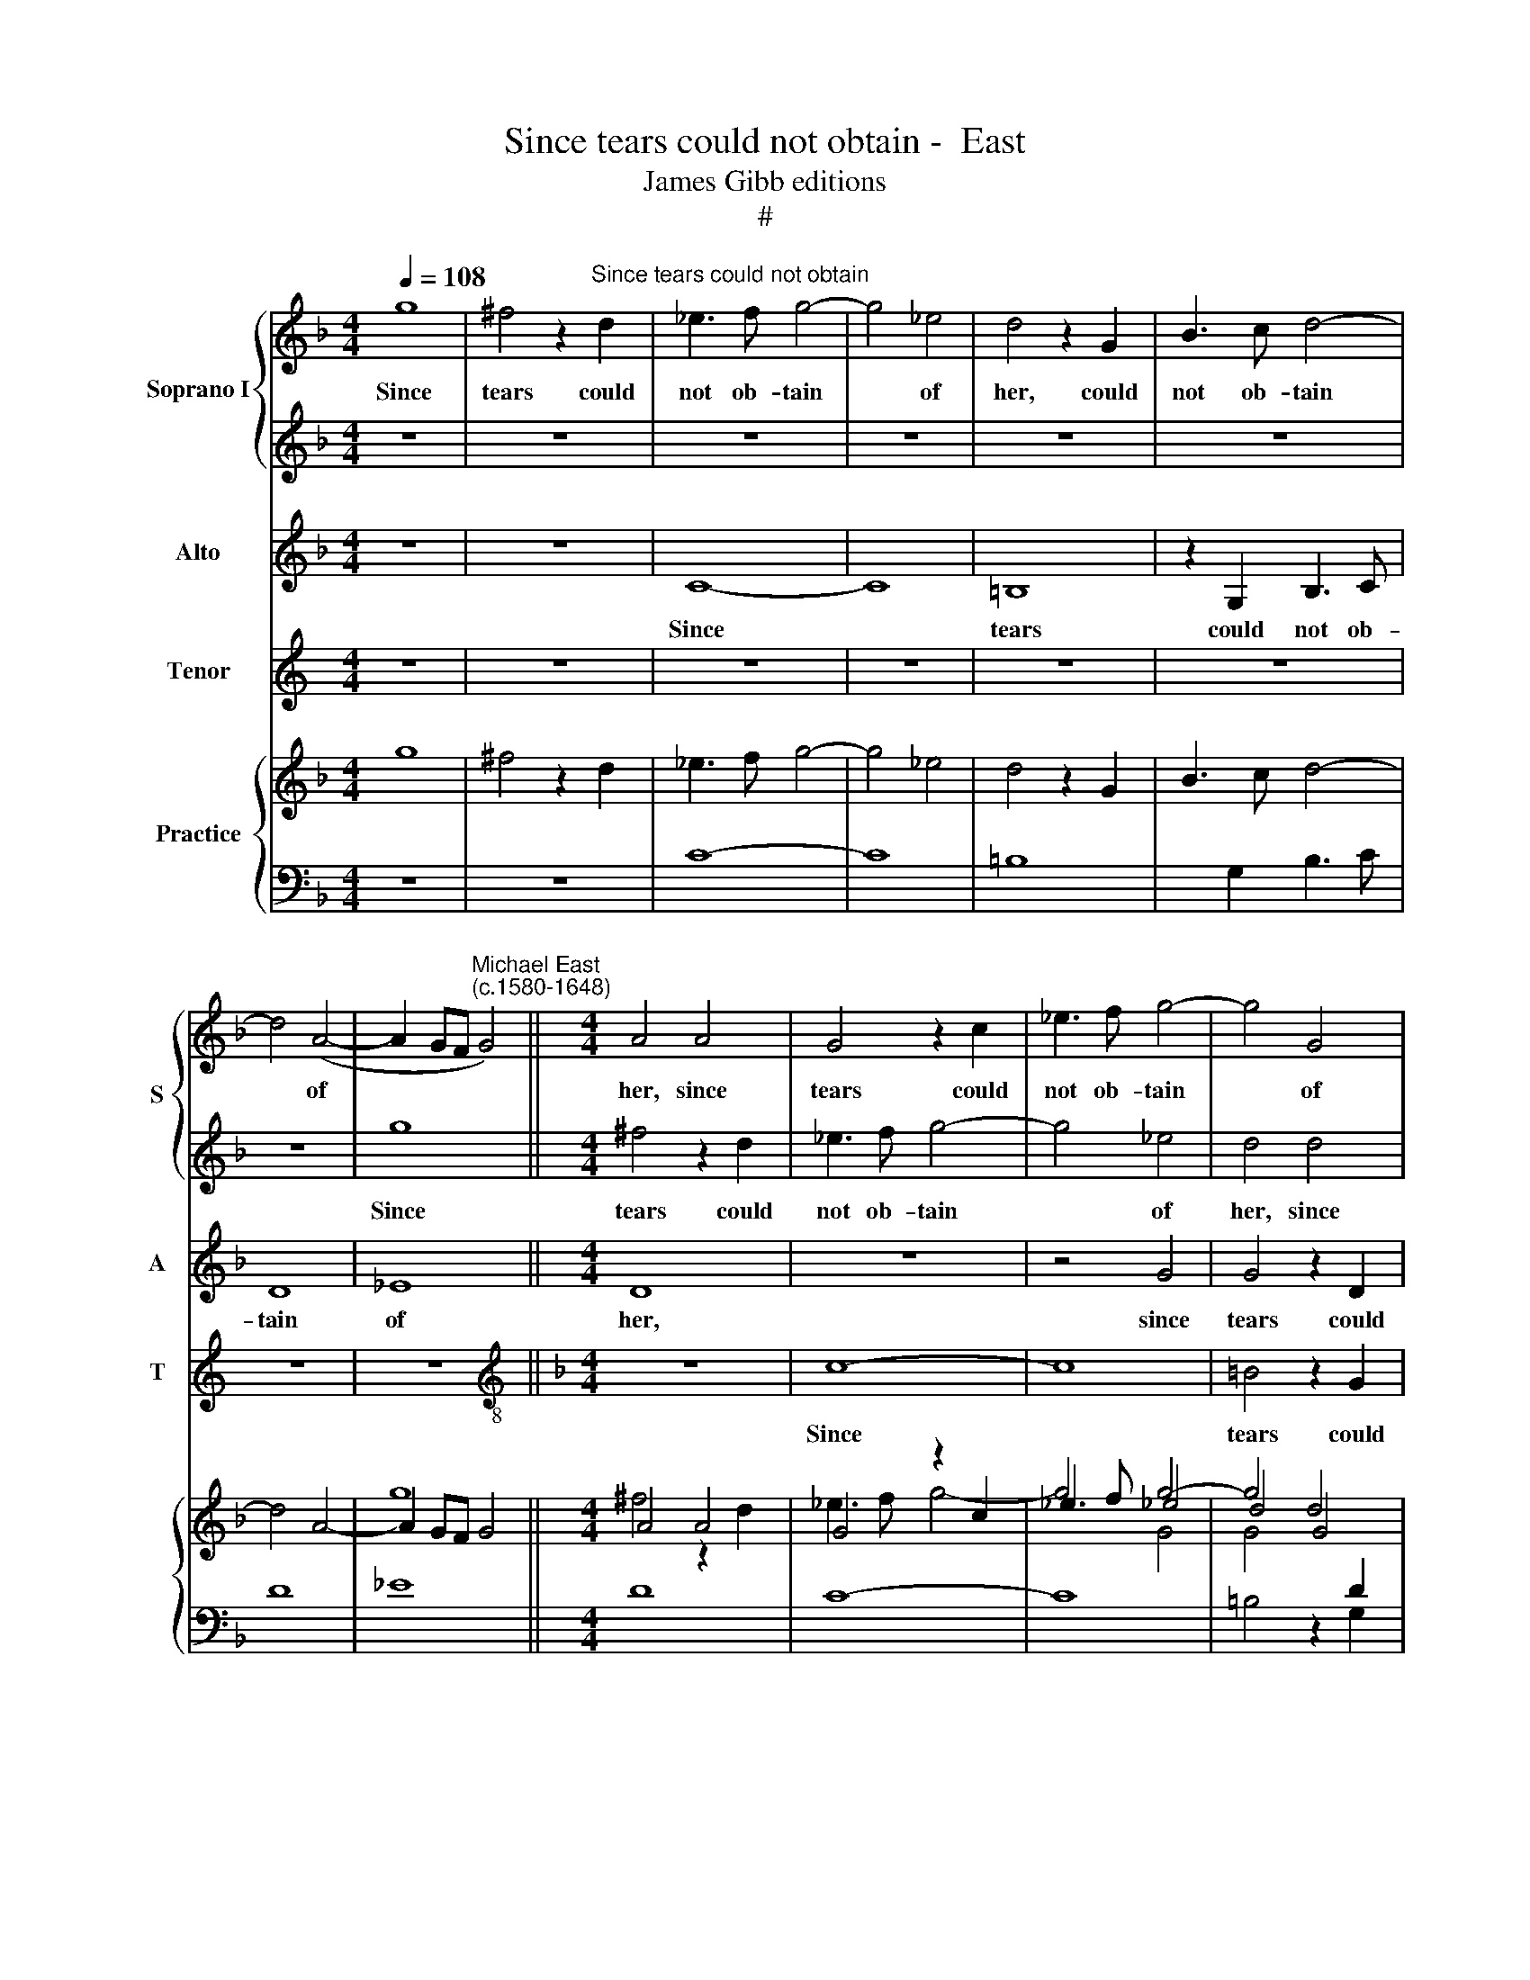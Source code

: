 X:1
T:Since tears could not obtain -  East
T:James Gibb editions
T:#
%%score { 1 | 2 } 3 4 { ( 5 6 7 ) | 8 }
L:1/8
Q:1/4=108
M:4/4
K:F
V:1 treble nm="Soprano I" snm="S"
V:2 treble 
V:3 treble nm="Alto" snm="A"
V:4 treble nm="Tenor" snm="T"
V:5 treble nm="Practice"
V:6 treble 
V:7 treble 
V:8 bass 
V:1
 g8 | ^f4 z2"^Since tears could not obtain" d2 | _e3 f g4- | g4 _e4 | d4 z2 G2 | B3 c d4- | %6
w: Since|tears could|not ob- tain|* of|her, could|not ob- tain|
 d4 (A4- | A2 GF"^Michael East\n(c.1580-1648)" G4) ||[M:4/4] A4 A4 | G4 z2 c2 | _e3 f g4- | g4 G4 | %12
w: * of||her, since|tears could|not ob- tain|* of|
 G8 | z2 _E2 G3 A | B3 B G2 g2 | g3 f _e2 c2 | =B2 c2 c2 B2 | c8 | z4 _e4 | d8 | z4 z2 G2 | %21
w: her,|could not ob-|tain of her some|small com- pas- si-|on, com- pas- si-|on,|since|tears|could|
 B3 c d4- | d4 d4 | d4 z4 | z4 B4 | A4 z2 A2 | B3 c d4- | d4 B4 | A4 z2 d2 | d3 c B2 G2 | %30
w: not ob- tain|* of|her,|since|tears could|not ob- tain|* of|her some|small com- pas- si-|
 ^F2 G2 G2 F2 | G8 | z4 z2 d2 | d2 B2 A3 A | =B8 | z8 | z4 d4 | e4 ^f4 | g8 | z4 g4 | g4 c4 | %41
w: on, com- pas- si-|on,|some|small com- pas- si-|on,||bid|me re-|frain,|de-|spair bid|
 f6 f2 | _e8 | z4 f4 | d4 c4 | B6 B2 | A4 A4 | ^F8 | z8 | z4 g4 | _e8 | z4 d4 | A4 B4 | A6 G2 | %54
w: me re-|frain,|de-|spair bid|me re-|frain sad|tears,||sad|tears,|sad|tears and|la- men-|
 (^F2 G4) F2 | G8- | G8 | d4 c4- | c2 B2 A3 A ||[M:3/2] =B8 z2 d2 |[M:4/4] d4 c2 B2- || %61
w: ta\- * ti-|on,||and la\-|* men- ta- ti-|on, and|though I still|
[M:3/4] B2 A2 B2- | BB B2 A2 ||[M:4/4] G4 ^F4 | z8 ||[M:3/4] z6 |[M:3/4] f4 e2 || %67
w: * did see|* her deep dis-|dain- ing,|||but my|
[M:4/4] d4 c2 B2 ||[M:3/4] A4 =B2 | d4 c2 ||[M:4/4] B4 A2 d2- ||[M:3/4] d2 ^c2 d2 | f4 e2 || %73
w: love still re|main- ing,|but my|love still re\-|* main- ing,|but my|
[M:4/4] d4 c2 B2 ||[M:3/4] A4 =B2 |[Q:1/4=103][Q:1/4=103] d4[Q:1/4=102][Q:1/4=102] c2 || %76
w: love still re-|main- ing,|but my|
[M:4/4][Q:1/4=101][Q:1/4=101] B4[Q:1/4=100][Q:1/4=100] A2[Q:1/4=100][Q:1/4=100] G2 | %77
w: love still re-|
[Q:1/4=99][Q:1/4=99] (^F2[Q:1/4=98][Q:1/4=98] G4[Q:1/4=98][Q:1/4=98] F2) | %78
w: main\- * *|
[Q:1/4=97][Q:1/4=97] G8 |] %79
w: ing.|
V:2
 z8 | z8 | z8 | z8 | z8 | z8 | z8 | g8 ||[M:4/4] ^f4 z2 d2 | _e3 f g4- | g4 _e4 | d4 d4 | c8- | %13
w: |||||||Since|tears could|not ob- tain|* of|her, since|tears,|
 c8 | z8 | z4 z2 g2 | g2 _e2 d3 d | e8 | c8 | =B4 z2 G2 | B3 c d4- | d4 B4 | A4 z2 A2 | B3 c d4- | %24
w: ||some|small com- pas- si-|on,|since|tears could|not ob- tain|* of|her, could|not ob- tain|
 d4 d4 | d8 | z8 | z2 B2 d3 e | f2 d2 d2 B2 | A4 z2 d2 | d2 B2 A3 A | =B4 z2 d2 | d3 c B2 G2 | %33
w: * of|her,||could not ob-|tain of her, of|her some|small com- pas- si-|on, some|small com- pas- si-|
 ^F2 G2 G2 F2 | G8 | z4 d4 | d4 G4 | c6 c2 | B4 _e4 | _e4 d4 | G8 | z8 | z4 g4 | g4 d4 | f8 | d8 | %46
w: on, com- pas- si-|on,|de-|spair bid|me re-|frain, bid|me re-|frain,||de-|spair bid|me|re-|
 d8 | z4 A4 | ^F8 | G8 | G4 c4 | A8 | z8 | d4 c4- | c2 B2 A3 A | G4 c4 | =B4 d4 | f6 c2 | d6 d2 || %59
w: frain|sad|tears,|sad|tears, sad|tears||and la-|* men- ta- ti-|on, sad|tears and|la- men-|ta- ti-|
[M:3/2] d8 z2 f2 |[M:4/4] f3 f f2 d2 ||[M:3/4] c4 d2 | d4 d2 ||[M:4/4] d4 d4 | z2 d2 c2 A2 || %65
w: on, and|though I still did|see her|deep dis-|dain- ing,|yet left I|
[M:3/4] B4 A2 |[M:3/4] d4 c2 ||[M:4/4] B4 A2 G2- ||[M:3/4] G2 ^F2 G2 | =f4 e2 ||[M:4/4] d4 c2 B2 || %71
w: weep- ing,|but my|love still re-|* main- ing,|but my|love still re-|
[M:3/4] A4 A2 | d4 c2 ||[M:4/4] B4 A2 G2- ||[M:3/4] G2 ^F2 G2 | =f4 e2 ||[M:4/4] d4 c2 B2 | %77
w: main- ing,|but my|love still re\-|* main- ing,|but my|love still re-|
 (A2 G2 A4) | =B8 |] %79
w: main\- * *|ing.|
V:3
 z8 | z8 | C8- | C8 | =B,8 | z2 G,2 B,3 C | D8 | _E8 ||[M:4/4] D8 | z8 | z4 G4 | G4 z2 D2 | %12
w: ||Since||tears|could not ob-|tain|of|her,||since|tears could|
 _E3 F G4- | G4 _E4 | D2 G2 G2 _E2 | D3 D G2 G2 | G6 G2 | G8 | z8 | z8 | F8- | F8 | ^F4 z2 D2 | %23
w: not ob- tain|* of|her some small com-|pas- si- on, com-|pas- si-|on,|||since||tears could|
 G3 A B4- | B4 G4 | D8- | D8 | D8 | z4 z2 G2 | ^F4 G4 | D6 D2 | G2 d2 d2 B2 | A3 A G2 D2 | D6 D2 | %34
w: not ob- tain|* of|her|||some|small com-|pas- si-|on, some small com-|pas- si- on, com-|pas- si-|
 D4 G4 | G4 D4 | B8 | A8 | G8- | G8 | z4 G4 | A4 =B4 | c8 | G4 B4- | B4 A4 | G6 G2 | ^F8 | z4 D4 | %48
w: on, de-|spair bid|me|re-|frain,||bid|me re-|frain,|de- spair|* bid|me re-|frain|sad|
 D8- | D8 | z4 A4 | ^F8 | z4 G4 | F6 _E2 | D6 D2 | D4 _E4 | D4 B4 | A6 G2 | (^F2 G4) F2 || %59
w: tears,||sad|tears|and|la- men-|ta- ti-|on, sad|tears and|la- men-|ta\- * ti-|
[M:3/2] G8 z2 B2 |[M:4/4] F3 F F2 F2 ||[M:3/4] F4 F2 | G4 A2 ||[M:4/4] B4 A4 | z2 D2 E2 ^F2 || %65
w: on, and|though I still did|see her|deep dis-|dain- ing,|yet left I|
[M:3/4] G4 D2 |[M:3/4] A4 A2 ||[M:4/4] F4 F2 D2 ||[M:3/4] D4 D2- | D2 A2 A2 ||[M:4/4] F4 A2 G2 || %71
w: weep- ing,|but my|love still re-|main- ing,|* but my|love still re-|
[M:3/4] E4 ^F2 | A4 A2 ||[M:4/4] F4 F2 D2 ||[M:3/4] D4 D2- | D2 A2 A2 ||[M:4/4] F4 F2 D2 | D8 | %78
w: main- ing,|but my|love still re-|main- ing,|* but my|love still re-|main-|
 D8 |] %79
w: ing.|
V:4
[K:C] z8 | z8 | z8 | z8 | z8 | z8 | z8 | z8 ||[K:F][M:4/4][K:treble-8] z8 | c8- | c8 | =B4 z2 G2 | %12
w: |||||||||Since||tears could|
 c3 d _e4- | e4 c4 | G4 z2 c2 | =B4 c4 | G6 G2 | C8 | z4 c4 | G8 | z8 | z8 | z8 | B8- | B8 | %25
w: not ob- tain|* of|her some|small com-|pas- si-|on,|since|tears,||||since||
 ^F4 z2 D2 | G3 A B4- | B4 G4 | D4 z4 | z8 | z8 | z4 z2 G2 | ^F4 G4 | D6 D2 | G8- | G8 | z8 | z8 | %38
w: tears could|not ob- tain|* of|her|||some|small com-|pas- si-|on,||||
 z4 c4 | c4 G4 | _e8 | d8 | c8 | z4 B4 | B4 F4 | G6 G2 | D8- | D8 | z4 e4 | =B8 | c8 | d8 | z8 | %53
w: de-|spair bid|me|re-|frain,|de-|spair bid|me re-|frain||sad|tears,|sad|tears,||
 z8 | z4 d4 | =B4 c4 | G4 G4 | F6 _E2 | D6 D2 ||[M:3/2] G8 z2 B2 |[M:4/4][K:treble-8] B3 B A2 B2 || %61
w: |sad|tears, sad|tears and|la- men-|\-ta- ti-|on, and|though I still did|
[M:3/4] F4 B2 | G4 ^F2 ||[M:4/4] G4 d4 | z8 ||[M:3/4] z6 |[M:3/4][K:treble-8] d4 A2 || %67
w: see her|sharp dis-|dain- ing,|||but my|
[M:4/4] B4 F2 G2 ||[M:3/4] D4 G2 | d4 A2 ||[M:4/4] B4 F2 G2 ||[M:3/4] A4 D2 | d4 A2 || %73
w: love still re-|main- ing,|but my|love still re-|main- ing,|but my|
[M:4/4] B4 F2 G2 ||[M:3/4] D4 G2 | d4 A2 ||[M:4/4] B4 F2 G2 | D8 | G8 |] %79
w: love still re-|main- ing,|but my|love still re-|main-|ing.|
V:5
 g8 | ^f4 z2 d2 | _e3 f g4- | g4 _e4 | d4 z2 G2 | B3 c d4- | d4 A4- | A2 GF G4 ||[M:4/4] A4 A4 | %9
 G4 z2 c2 | _e3 f g4- | g4 G4 | G8 | z2 _E2 G3 A | B3 B G2 g2 | g3 f _e2 c2 | =B2 c2 c2 B2 | c8 | %18
 z4 _e4 | d8 | x4 x2 G2 | B3 c d4- | d4 d4 | d4 x4 | x4 B4 | A4 z2 A2 | B3 c d4- | d4 B4 | %28
 A4 x2 d2 | d3 c B2 G2 | ^F2 G2 G2 F2 | G8 | x4 x2 d2 | d2 B2 A3 A | =B8 | x8 | x4 d4 | e4 ^f4 | %38
 g8 | x4 g4 | g4 c4 | f6 f2 | _e8 | x4 f4 | d4 c4 | B6 B2 | A4 A4 | ^F8 | x8 | z4 g4 | _e8 | %51
 z4 d4 | A4 B4 | A6 G2 | ^F2 G4 F2 | G8- | G8 | d4 c4- | c2 B2 A3 A ||[M:3/2] =B8 z2 d2 | %60
[M:4/4] d3 d c2 B2- ||[M:3/4] B2 A2 B2- | BB B2 A2 ||[M:4/4] G4 ^F4 | x8 ||[M:3/4] x6 | %66
[M:3/4] f4 e2 ||[M:4/4] d4 c2 B2 ||[M:3/4] A4 =B2 | d4 c2 ||[M:4/4] B4 A2 d2- ||[M:3/4] d2 ^c2 d2 | %72
 f4 e2 ||[M:4/4] d4 c2 B2 ||[M:3/4] A4 =B2 | d4 c2 ||[M:4/4] B4 A2 G2 | ^F2 G4 F2 | G8 |] %79
V:6
 x8 | x8 | x8 | x8 | x8 | x8 | x8 | g8 ||[M:4/4] ^f4 z2 d2 | _e3 f g4- | g4 _e4 | d4 d4 | c8- | %13
 c8 | x8 | x6 g2 | g2 _e2 d3 d | e8 | c8 | =B4 z2 G2 | B3 c d4- | d4 B4 | A4 x2 A2 | B3 c d4- | %24
 d4 d4 | d8 | x8 | z2 B2 d3 e | f2 d2 d2 B2 | A4 x2 d2 | d2 B2 A3 A | =B2- B2 x2 d2 | d3 c B2 G2 | %33
 ^F2 G2 G2 F2 | G8 | x4 d4 | d4 G4 | c6 c2 | B4 _e4 | _e4 d4 | G8 | x8 | x4 g4 | g4 d4 | f8 | d8 | %46
 d8 | z4 A4 | ^F8 | G8 | G4 c4 | A8 | x8 | d4 c4- | c2 B2 A3 A | G4 c4 | =B4 d4 | f6 c2 | d6 d2 || %59
[M:3/2] d8 z2 f2 |[M:4/4] f3 f f2 d2 ||[M:3/4] c4 d2 | d4 d2 ||[M:4/4] d4 d4 | z2 d2 c2 A2 || %65
[M:3/4] B4 A2 |[M:3/4] d4 c2 ||[M:4/4] B4 A2 G2- ||[M:3/4] G2 ^F2 G2 | =f4 e2 ||[M:4/4] d4 c2 B2 || %71
[M:3/4] A4 A2 | d4 c2 ||[M:4/4] B4 A2 G2- ||[M:3/4] G2 ^F2 G2 | =f4 e2 ||[M:4/4] d4 c2 B2 | %77
 A2 G2 A4 | =B8 |] %79
V:7
 x8 | x8 |[I:staff +1] C8- | C8 | =B,8 |[I:staff -1] x2[I:staff +1] G,2 B,3 C | D8 | _E8 || %8
[M:4/4] D8 |[I:staff -1] x8 | x4 G4 | G4 x2[I:staff +1] D2 | _E3 F G4- | G4 _E4 | %14
[I:staff -1] D2 G2 G2[I:staff +1] _E2 | D3 D[I:staff -1] G2 G2 | G6 G2 | G8 | x8 | x8 | F8- | F8 | %22
 ^F4 z2 D2 | G3 A B4- | B4 G4 |[I:staff +1] D8- | D8 | D8 |[I:staff -1] x4 x2 G2 | ^F4 G4 | D6 D2 | %31
 G2 d2 d2 _B2 | A3 A G2 D2 | D6 D2 | D4 G4 | G4 D4 | B8 | A8 | G8- | G8 | x4 G4 | A4 =B4 | c8 | %43
 G4 B4- | B4 A4 | G6 G2 | ^F8 | z4 D4 |[I:staff +1] D8- | D8 |[I:staff -1] x4 A4 | ^F8 | x4 G4 | %53
 F6 _E2 |[I:staff +1] D4[I:staff -1] x2[I:staff +1] D2 | D4 _E4 | D4[I:staff -1] _B4 | A6 G2 | %58
 ^F2 G4 F2 ||[M:3/2] G8 z2 _B2 |[M:4/4] F3 F F2 F2 ||[M:3/4] F4 F2 | G4 A2 ||[M:4/4] B4 A4 | %64
 z2 D2 E2 ^F2 ||[M:3/4] G4 D2 |[M:3/4] A4 A2 ||[M:4/4] F4 F2 D2 ||[M:3/4] D4 D2- | D2 A2 A2 || %70
[M:4/4] F4 A2 G2 ||[M:3/4] E4 ^F2 | A4 A2 ||[M:4/4] F4 F2 D2 ||[M:3/4] D4[I:staff +1] D2- | %75
 D2[I:staff -1] A2 A2 ||[M:4/4] F4 F2 D2 |[I:staff +1] D8 | D8 |] %79
V:8
 z8 | z8 | x8 | x8 | x8 | x8 | x8 | x8 ||[M:4/4] x8 | C8- | C8 | =B,4 z2 G,2 | C3 D _E4- | E4 C4 | %14
 G,4 z2 C2 | =B,4 C4 | G,6 G,2 | C,8 | z4 C4 | G,8 | z8 | z8 | z8 | B,8- | B,8 | ^F,4 z2 D,2 | %26
 G,3 A, B,4- | B,4 G,4 | D,4 z4 | z8 | z8 | z4 z2 G,2 | ^F,4 G,4 | D,6 D,2 | G,8- | G,8 | z8 | z8 | %38
 z4 C4 | C4 G,4 | _E8 | D8 | C8 | z4 B,4 | B,4 F,4 | G,6 G,2 | D,8- | D,8 | x4 E4 | =B,8 | C8 | %51
 D8 | z8 | z8 | x4 D2 x2 | =B,4 C4 | G,4 G,4 | F,6 _E,2 | D,6 D,2 ||[M:3/2] G,8 z2 B,2 | %60
[M:4/4] B,3 B, A,2 B,2 ||[M:3/4] F,4 B,2 | G,4 ^F,2 ||[M:4/4] G,4 D4 | z8 ||[M:3/4] z6 | %66
[M:3/4] D4 A,2 ||[M:4/4] B,4 F,2 G,2 ||[M:3/4] D,4 G,2 | D4 A,2 ||[M:4/4] B,4 F,2 G,2 || %71
[M:3/4] A,4 D,2 | D4 A,2 ||[M:4/4] B,4 F,2 G,2 ||[M:3/4] D,4 G,2 | D2 D2 A,2 || %76
[M:4/4] B,4 F,2 G,2 | D,8 | G,8 |] %79


